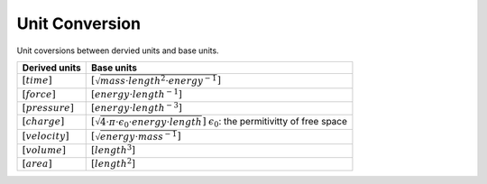 Unit Conversion
===================

Unit coversions between dervied units and base units.


.. list-table::
   :header-rows: 1

   * - Derived units
     - Base units
   * - :math:`[time]`
     - :math:`[\sqrt{mass \cdot length^2 \cdot energy^{-1}}]`
   * - :math:`[force]`
     - :math:`[energy \cdot length^{-1}]`
   * - :math:`[pressure]`
     - :math:`[energy \cdot length^{-3}]`
   * - :math:`[charge]`
     - :math:`[\sqrt{4 \cdot \pi \cdot \epsilon_{0} \cdot energy \cdot length}]`
       :math:`\epsilon_{0}`: the permitivitty of free space
   * - :math:`[velocity]`
     - :math:`[\sqrt{energy \cdot mass^{-1}}]`
   * - :math:`[volume]`
     - :math:`[length^3]`
   * - :math:`[area]`
     - :math:`[length^2]`
